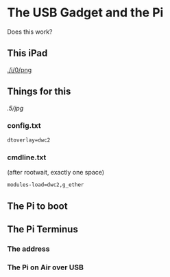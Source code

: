 * The USB Gadget and the Pi
Does this work?
** This iPad
[[./i/0/png]]
** Things for this
[[.5/jpg]]
*** config.txt
: dtoverlay=dwc2
*** cmdline.txt
(after rootwait, exactly one space)
: modules-load=dwc2,g_ether
** The Pi to boot
[[./i/1.jpg]]
** The Pi Terminus
*** The address
[[./i/2.png]]
*** The Pi on Air over USB
[[./i/3.png]]
